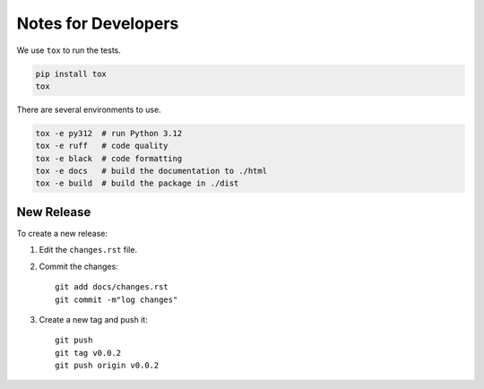 Notes for Developers
====================

We use ``tox`` to run the tests.

.. code-block:: shell

    pip install tox
    tox

There are several environments to use.

.. code-block:: shell

    tox -e py312  # run Python 3.12
    tox -e ruff   # code quality
    tox -e black  # code formatting
    tox -e docs   # build the documentation to ./html
    tox -e build  # build the package in ./dist

New Release
-----------

To create a new release:

1. Edit the ``changes.rst`` file.
2. Commit the changes::

      git add docs/changes.rst
      git commit -m"log changes"

3. Create a new tag and push it::

      git push
      git tag v0.0.2
      git push origin v0.0.2
